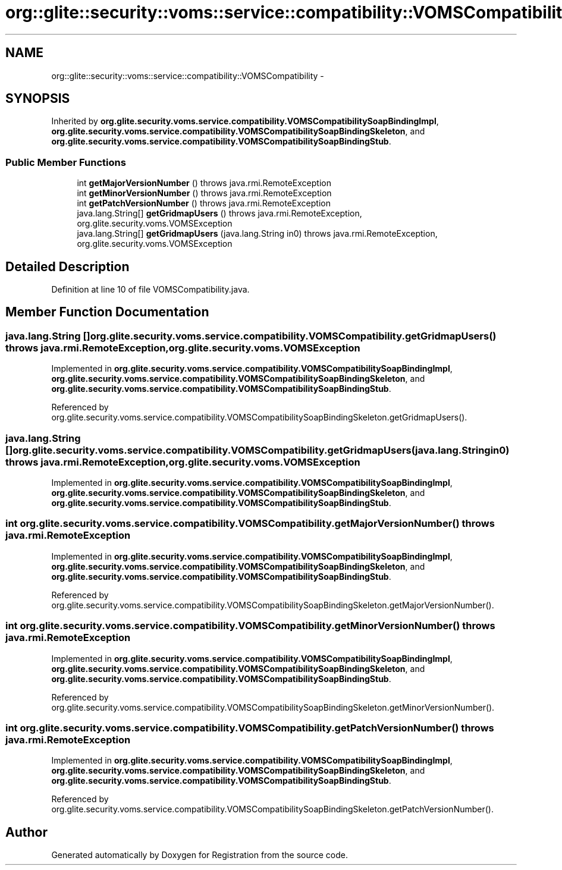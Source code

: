 .TH "org::glite::security::voms::service::compatibility::VOMSCompatibility" 3 "Wed Jul 13 2011" "Version 4" "Registration" \" -*- nroff -*-
.ad l
.nh
.SH NAME
org::glite::security::voms::service::compatibility::VOMSCompatibility \- 
.SH SYNOPSIS
.br
.PP
.PP
Inherited by \fBorg.glite.security.voms.service.compatibility.VOMSCompatibilitySoapBindingImpl\fP, \fBorg.glite.security.voms.service.compatibility.VOMSCompatibilitySoapBindingSkeleton\fP, and \fBorg.glite.security.voms.service.compatibility.VOMSCompatibilitySoapBindingStub\fP.
.SS "Public Member Functions"

.in +1c
.ti -1c
.RI "int \fBgetMajorVersionNumber\fP ()  throws java.rmi.RemoteException"
.br
.ti -1c
.RI "int \fBgetMinorVersionNumber\fP ()  throws java.rmi.RemoteException"
.br
.ti -1c
.RI "int \fBgetPatchVersionNumber\fP ()  throws java.rmi.RemoteException"
.br
.ti -1c
.RI "java.lang.String[] \fBgetGridmapUsers\fP ()  throws java.rmi.RemoteException, org.glite.security.voms.VOMSException"
.br
.ti -1c
.RI "java.lang.String[] \fBgetGridmapUsers\fP (java.lang.String in0)  throws java.rmi.RemoteException, org.glite.security.voms.VOMSException"
.br
.in -1c
.SH "Detailed Description"
.PP 
Definition at line 10 of file VOMSCompatibility.java.
.SH "Member Function Documentation"
.PP 
.SS "java.lang.String [] org.glite.security.voms.service.compatibility.VOMSCompatibility.getGridmapUsers ()  throws java.rmi.RemoteException, \fBorg.glite.security.voms.VOMSException\fP"
.PP
Implemented in \fBorg.glite.security.voms.service.compatibility.VOMSCompatibilitySoapBindingImpl\fP, \fBorg.glite.security.voms.service.compatibility.VOMSCompatibilitySoapBindingSkeleton\fP, and \fBorg.glite.security.voms.service.compatibility.VOMSCompatibilitySoapBindingStub\fP.
.PP
Referenced by org.glite.security.voms.service.compatibility.VOMSCompatibilitySoapBindingSkeleton.getGridmapUsers().
.SS "java.lang.String [] org.glite.security.voms.service.compatibility.VOMSCompatibility.getGridmapUsers (java.lang.Stringin0)  throws java.rmi.RemoteException, \fBorg.glite.security.voms.VOMSException\fP"
.PP
Implemented in \fBorg.glite.security.voms.service.compatibility.VOMSCompatibilitySoapBindingImpl\fP, \fBorg.glite.security.voms.service.compatibility.VOMSCompatibilitySoapBindingSkeleton\fP, and \fBorg.glite.security.voms.service.compatibility.VOMSCompatibilitySoapBindingStub\fP.
.SS "int org.glite.security.voms.service.compatibility.VOMSCompatibility.getMajorVersionNumber ()  throws java.rmi.RemoteException"
.PP
Implemented in \fBorg.glite.security.voms.service.compatibility.VOMSCompatibilitySoapBindingImpl\fP, \fBorg.glite.security.voms.service.compatibility.VOMSCompatibilitySoapBindingSkeleton\fP, and \fBorg.glite.security.voms.service.compatibility.VOMSCompatibilitySoapBindingStub\fP.
.PP
Referenced by org.glite.security.voms.service.compatibility.VOMSCompatibilitySoapBindingSkeleton.getMajorVersionNumber().
.SS "int org.glite.security.voms.service.compatibility.VOMSCompatibility.getMinorVersionNumber ()  throws java.rmi.RemoteException"
.PP
Implemented in \fBorg.glite.security.voms.service.compatibility.VOMSCompatibilitySoapBindingImpl\fP, \fBorg.glite.security.voms.service.compatibility.VOMSCompatibilitySoapBindingSkeleton\fP, and \fBorg.glite.security.voms.service.compatibility.VOMSCompatibilitySoapBindingStub\fP.
.PP
Referenced by org.glite.security.voms.service.compatibility.VOMSCompatibilitySoapBindingSkeleton.getMinorVersionNumber().
.SS "int org.glite.security.voms.service.compatibility.VOMSCompatibility.getPatchVersionNumber ()  throws java.rmi.RemoteException"
.PP
Implemented in \fBorg.glite.security.voms.service.compatibility.VOMSCompatibilitySoapBindingImpl\fP, \fBorg.glite.security.voms.service.compatibility.VOMSCompatibilitySoapBindingSkeleton\fP, and \fBorg.glite.security.voms.service.compatibility.VOMSCompatibilitySoapBindingStub\fP.
.PP
Referenced by org.glite.security.voms.service.compatibility.VOMSCompatibilitySoapBindingSkeleton.getPatchVersionNumber().

.SH "Author"
.PP 
Generated automatically by Doxygen for Registration from the source code.
